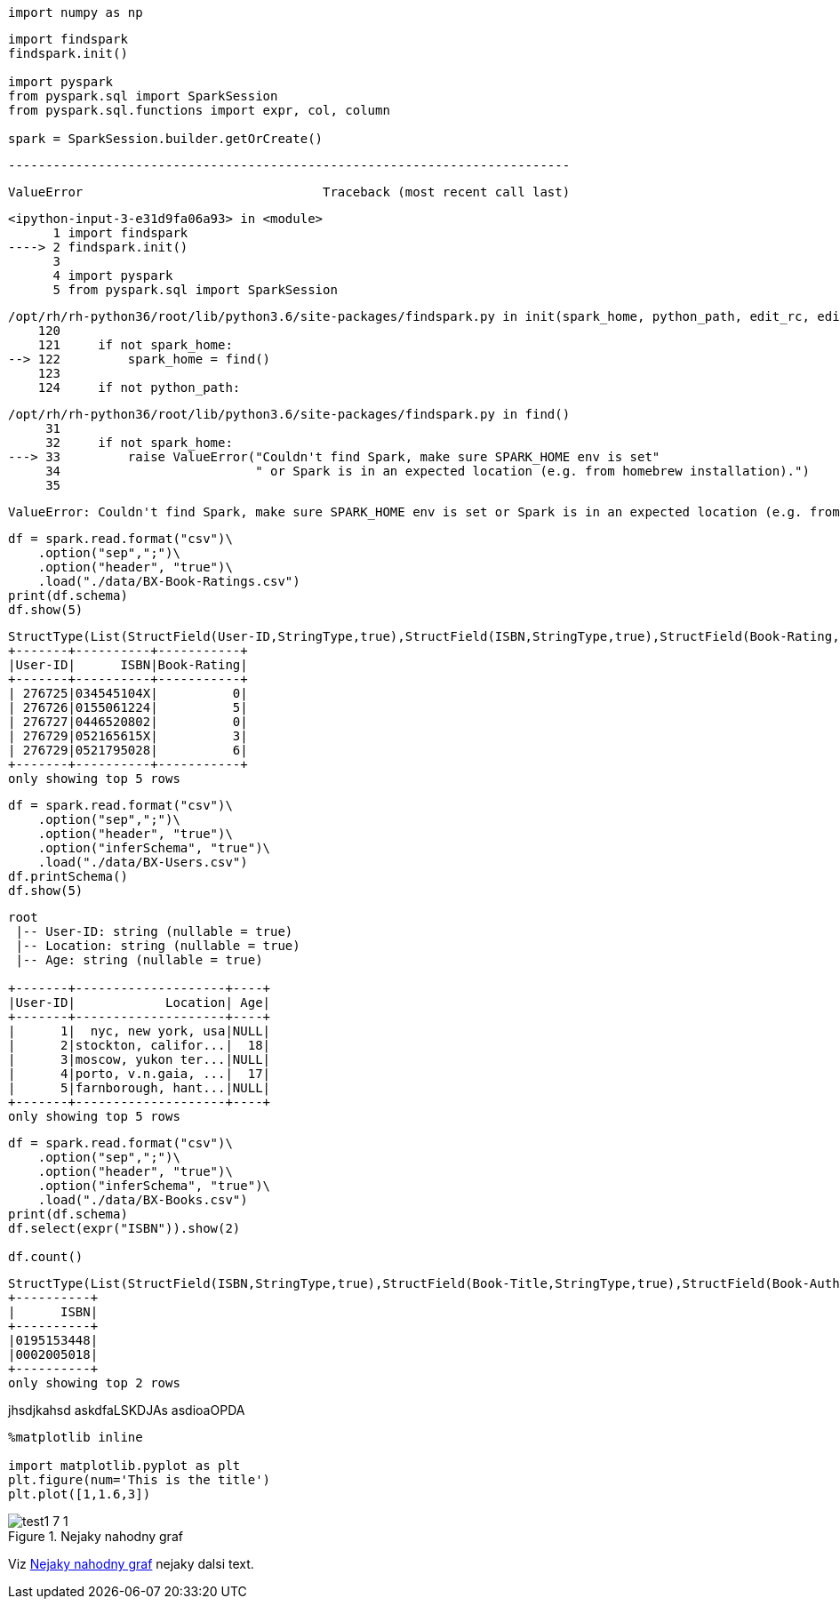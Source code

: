 [source, ipython3]
----
import numpy as np
----

[source, ipython3]
----
import findspark
findspark.init()

import pyspark
from pyspark.sql import SparkSession
from pyspark.sql.functions import expr, col, column

spark = SparkSession.builder.getOrCreate()
----



    ---------------------------------------------------------------------------

    ValueError                                Traceback (most recent call last)

    <ipython-input-3-e31d9fa06a93> in <module>
          1 import findspark
    ----> 2 findspark.init()
          3 
          4 import pyspark
          5 from pyspark.sql import SparkSession


    /opt/rh/rh-python36/root/lib/python3.6/site-packages/findspark.py in init(spark_home, python_path, edit_rc, edit_profile)
        120 
        121     if not spark_home:
    --> 122         spark_home = find()
        123 
        124     if not python_path:


    /opt/rh/rh-python36/root/lib/python3.6/site-packages/findspark.py in find()
         31 
         32     if not spark_home:
    ---> 33         raise ValueError("Couldn't find Spark, make sure SPARK_HOME env is set"
         34                          " or Spark is in an expected location (e.g. from homebrew installation).")
         35 


    ValueError: Couldn't find Spark, make sure SPARK_HOME env is set or Spark is in an expected location (e.g. from homebrew installation).


[source, ipython3]
----
df = spark.read.format("csv")\
    .option("sep",";")\
    .option("header", "true")\
    .load("./data/BX-Book-Ratings.csv")
print(df.schema)
df.show(5)
----


----
StructType(List(StructField(User-ID,StringType,true),StructField(ISBN,StringType,true),StructField(Book-Rating,StringType,true)))
+-------+----------+-----------+
|User-ID|      ISBN|Book-Rating|
+-------+----------+-----------+
| 276725|034545104X|          0|
| 276726|0155061224|          5|
| 276727|0446520802|          0|
| 276729|052165615X|          3|
| 276729|0521795028|          6|
+-------+----------+-----------+
only showing top 5 rows

----

[source, ipython3]
----
df = spark.read.format("csv")\
    .option("sep",";")\
    .option("header", "true")\
    .option("inferSchema", "true")\
    .load("./data/BX-Users.csv")
df.printSchema()
df.show(5)
----


----
root
 |-- User-ID: string (nullable = true)
 |-- Location: string (nullable = true)
 |-- Age: string (nullable = true)

+-------+--------------------+----+
|User-ID|            Location| Age|
+-------+--------------------+----+
|      1|  nyc, new york, usa|NULL|
|      2|stockton, califor...|  18|
|      3|moscow, yukon ter...|NULL|
|      4|porto, v.n.gaia, ...|  17|
|      5|farnborough, hant...|NULL|
+-------+--------------------+----+
only showing top 5 rows

----

[source, ipython3]
----
df = spark.read.format("csv")\
    .option("sep",";")\
    .option("header", "true")\
    .option("inferSchema", "true")\
    .load("./data/BX-Books.csv")
print(df.schema)
df.select(expr("ISBN")).show(2)

df.count()
----


----
StructType(List(StructField(ISBN,StringType,true),StructField(Book-Title,StringType,true),StructField(Book-Author,StringType,true),StructField(Year-Of-Publication,IntegerType,true),StructField(Publisher,StringType,true),StructField(Image-URL-S,StringType,true),StructField(Image-URL-M,StringType,true),StructField(Image-URL-L,StringType,true)))
+----------+
|      ISBN|
+----------+
|0195153448|
|0002005018|
+----------+
only showing top 2 rows

----


[source, ipython3]
----

----
jhsdjkahsd
askdfaLSKDJAs
asdioaOPDA
[source, ipython3]
----
%matplotlib inline

import matplotlib.pyplot as plt
plt.figure(num='This is the title')
plt.plot([1,1.6,3])
----




[[rndg]]
image::../test1_files/test1_7_1.png[title="Nejaky nahodny graf"]
Viz <<rndg>> nejaky dalsi text.
